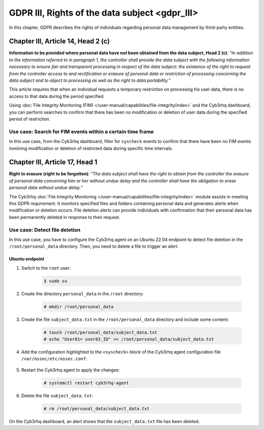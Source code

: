.. Copyright (C) 2015, Cyb3rhq, Inc.

.. meta::
  :description: Check out this section to learn more about how to use Cyb3rhq for GDPR III (The General Data Protection Regulation of the European Union). 
  
GDPR III, Rights of the data subject <gdpr_III>
===============================================

In this chapter, GDPR describes the rights of individuals regarding personal data management by third-party entities.

Chapter III, Article 14, Head 2 (c)
-----------------------------------

**Information to be provided where personal data have not been obtained from the data subject, Head 2 (c)**: *“In addition to the information referred to in paragraph 1, the controller shall provide the data subject with the following information necessary to ensure fair and transparent processing in respect of the data subject: the existence of the right to request from the controller access to and rectification or erasure of personal data or restriction of processing concerning the data subject and to object to processing as well as the right to data portability.”*

This article requires that when an individual requests a temporary restriction on processing his user data, there is no access to that data during the period specified.

Using :doc:`File Integrity Monitoring (FIM) </user-manual/capabilities/file-integrity/index>` and the Cyb3rhq dashboard, you can perform searches to confirm that there has been no modification or deletion of user data during the specified period of restriction.

Use case: Search for FIM events within a certain time frame
^^^^^^^^^^^^^^^^^^^^^^^^^^^^^^^^^^^^^^^^^^^^^^^^^^^^^^^^^^^

In this use case, from the Cyb3rhq dashboard, filter for ``syscheck`` events to confirm that there have been no FIM events involving modification or deletion of restricted data during specific time intervals.

.. thumbnail:: /images/compliance/gdpr/syscheck-no-alerts.png
    :title: Filtering syscheck alerts
    :align: center
    :width: 80%

Chapter III, Article 17, Head 1
-------------------------------

**Right to erasure (right to be forgotten)**: *“The data subject shall have the right to obtain from the controller the erasure of personal data concerning him or her without undue delay and the controller shall have the obligation to erase personal data without undue delay.”*

The Cyb3rhq :doc:`File Integrity Monitoring </user-manual/capabilities/file-integrity/index>` module assists in meeting this GDPR requirement. It monitors specified files and folders containing personal data and generates alerts when modification or deletion occurs. File deletion alerts can provide individuals with confirmation that their personal data has been permanently deleted in response to their request.

Use case: Detect file deletion
^^^^^^^^^^^^^^^^^^^^^^^^^^^^^^

In this use case, you have to configure the Cyb3rhq agent on an Ubuntu 22.04 endpoint to detect file deletion in the ``/root/personal_data`` directory. Then, you need to delete a file to trigger an alert.

Ubuntu endpoint
~~~~~~~~~~~~~~~

#. Switch to the ``root`` user:

	.. code-block:: console

		$ sudo su

#. Create the directory ``personal_data`` in the ``/root`` directory:

	.. code-block:: console

		# mkdir /root/personal_data

#. Create the file ``subject_data.txt`` in the ``/root/personal_data`` directory  and include some content:

	.. code-block:: console

		# touch /root/personal_data/subject_data.txt
		# echo "User01= user03_ID" >> /root/personal_data/subject_data.txt

#. Add the configuration highlighted to the ``<syscheck>`` block of the Cyb3rhq agent configuration file ``/var/ossec/etc/ossec.conf``:

	.. code-block:: xml
		:emphasize-lines: 2

		<syscheck>
		  <directories check_all="yes" realtime="yes">/root/personal_data</directories>
		</syscheck>

#. Restart the Cyb3rhq agent to apply the changes:

	.. code-block:: console

		# systemctl restart cyb3rhq-agent

#. Delete the file ``subject_data.txt``:

	.. code-block:: console

		# rm /root/personal_data/subject_data.txt

On the Cyb3rhq dashboard, an alert shows that the ``subject_data.txt`` file has been deleted.

.. thumbnail:: /images/compliance/gdpr/fim-file-del.png
    :title: File deletion alert visualization
    :align: center
    :width: 80%
